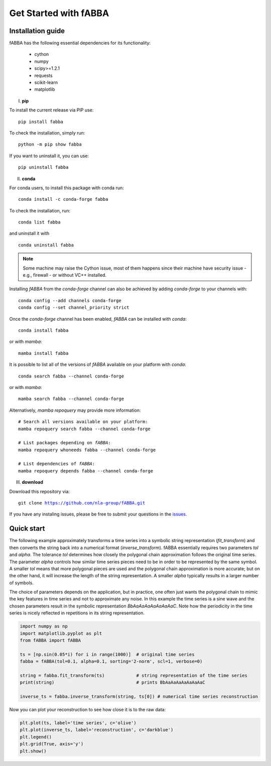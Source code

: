 
Get Started with fABBA
======================================


Installation guide
------------------------------
fABBA has the following essential dependencies for its functionality:

    * cython
    * numpy
    * scipy>=1.2.1
    * requests
    * scikit-learn
    * matplotlib


I. **pip**

To install the current release via PIP use:

.. parsed-literal::
    
    pip install fabba

To check the installation, simply run:

.. parsed-literal::
    
    python -m pip show fabba
    
If you want to uninstall it, you can use:

.. parsed-literal::

    pip uninstall fabba
    
II. **conda**

For conda users, to install this package with conda run:

.. parsed-literal::

    conda install -c conda-forge fabba
    
To check the installation, run:

.. parsed-literal::
    
    conda list fabba

and uninstall it with 

.. parsed-literal::

    conda uninstall fabba

.. admonition:: Note
   
   Some machine may raise the Cython issue, most of them happens since their machine have security issue - e.g., firewall - or without VC++ installed. 

Installing `fABBA` from the `conda-forge` channel can also be achieved by adding `conda-forge` to your channels with:

.. parsed-literal::

   conda config --add channels conda-forge
   conda config --set channel_priority strict

Once the `conda-forge` channel has been enabled, `fABBA` can be installed with `conda`:

.. parsed-literal::

   conda install fabba


or with `mamba`:

.. parsed-literal::

   mamba install fabba


It is possible to list all of the versions of `fABBA` available on your platform with `conda`:

.. parsed-literal::

   conda search fabba --channel conda-forge


or with `mamba`:

.. parsed-literal::

   mamba search fabba --channel conda-forge


Alternatively, `mamba repoquery` may provide more information:

.. parsed-literal::

   # Search all versions available on your platform:
   mamba repoquery search fabba --channel conda-forge

   # List packages depending on `fABBA`:
   mamba repoquery whoneeds fabba --channel conda-forge

   # List dependencies of `fABBA`:
   mamba repoquery depends fabba --channel conda-forge



III. **download**

Download this repository via:

.. parsed-literal::
    
    git clone https://github.com/nla-group/fABBA.git

If you have any instaling issues, please be free to submit your questions in the `issues <https://github.com/nla-group/fABBA/issues>`_.


Quick start
------------------------------



The following example approximately transforms a time series into a symbolic string representation (`fit_transform`) and then converts the string back into a numerical format (`inverse_transform`). fABBA essentially requires two parameters `tol` and `alpha`. The tolerance `tol` determines how closely the polygonal chain approximation follows the original time series. The parameter `alpha` controls how similar time series pieces need to be in order to be represented by the same symbol. A smaller `tol` means that more polygonal pieces are used and the polygonal chain approximation is more accurate; but on the other hand, it will increase the length of the string representation. A smaller `alpha` typically results in a larger number of symbols. 

The choice of parameters depends on the application, but in practice, one often just wants the polygonal chain to mimic the key features in time series and not to approximate any noise. In this example the time series is a sine wave and the chosen parameters result in the symbolic representation `BbAaAaAaAaAaAaAaC`. Note how the periodicity in the time series is nicely reflected in repetitions in its string representation.


.. code:: python

    import numpy as np
    import matplotlib.pyplot as plt
    from fABBA import fABBA

    ts = [np.sin(0.05*i) for i in range(1000)]  # original time series
    fabba = fABBA(tol=0.1, alpha=0.1, sorting='2-norm', scl=1, verbose=0)

    string = fabba.fit_transform(ts)            # string representation of the time series
    print(string)                               # prints BbAaAaAaAaAaAaAaC

    inverse_ts = fabba.inverse_transform(string, ts[0]) # numerical time series reconstruction

.. admonition:: Remember
    

Now you can plot your reconstruction to see how close it is to the raw data:

.. code:: python

    plt.plot(ts, label='time series', c='olive')
    plt.plot(inverse_ts, label='reconstruction', c='darkblue')
    plt.legend()
    plt.grid(True, axis='y')
    plt.show()



.. image:: images/demo.png

